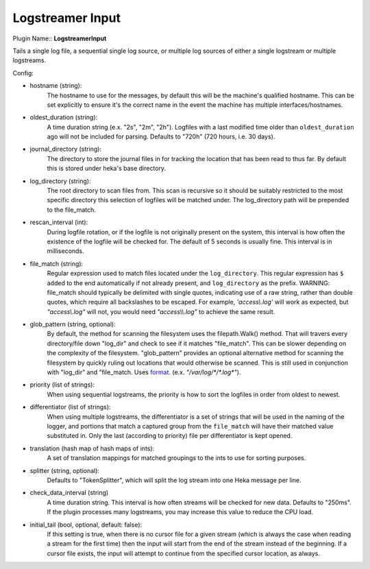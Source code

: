 .. _config_logstreamer_input:

Logstreamer Input
==================

.. versionadded:: 0.5

Plugin Name:: **LogstreamerInput**

Tails a single log file, a sequential single log source, or multiple log sources
of either a single logstream or multiple logstreams.

.. seealso:: :ref:`Complete documentation with examples <logstreamerplugin>`

Config:

- hostname (string):
    The hostname to use for the messages, by default this will be the
    machine's qualified hostname. This can be set explicitly to ensure
    it's the correct name in the event the machine has multiple
    interfaces/hostnames.
- oldest_duration (string):
    A time duration string (e.x. "2s", "2m", "2h"). Logfiles with a
    last modified time older than ``oldest_duration`` ago will not be included
    for parsing. Defaults to "720h" (720 hours, i.e. 30 days).
- journal_directory (string):
    The directory to store the journal files in for tracking the location that
    has been read to thus far. By default this is stored under heka's base
    directory.
- log_directory (string):
    The root directory to scan files from. This scan is recursive so it
    should be suitably restricted to the most specific directory this
    selection of logfiles will be matched under. The log_directory path will
    be prepended to the file_match.
- rescan_interval (int):
    During logfile rotation, or if the logfile is not originally
    present on the system, this interval is how often the existence of
    the logfile will be checked for. The default of 5 seconds is
    usually fine. This interval is in milliseconds.
- file_match (string):
    Regular expression used to match files located under the
    ``log_directory``. This regular expression has ``$`` added to the end
    automatically if not already present, and ``log_directory`` as the prefix.
    WARNING: file_match should typically be delimited with single quotes,
    indicating use of a raw string, rather than double quotes, which require
    all backslashes to be escaped. For example, `'access\\.log'` will work as
    expected, but `"access\\.log"` will not, you would need `"access\\\\.log"`
    to achieve the same result.
- glob_pattern (string, optional):
    By default, the method for scanning the filesystem uses the filepath.Walk()
    method. That will travers every directory/file down "log_dir" and check
    to see if it matches "file_match". This can be slower depending on the
    complexity of the filesystem. "glob_pattern" provides an optional
    alternative method for scanning the filesystem by quickly ruling out
    locations that would otherwise be scanned. This is still used in conjunction
    with "log_dir" and "file_match. Uses `format
    <https://golang.org/pkg/path/filepath/#Match>`_. (e.x. `"/var/log/*/*.log*"`).
- priority (list of strings):
    When using sequential logstreams, the priority is how to sort the logfiles
    in order from oldest to newest.
- differentiator (list of strings):
    When using multiple logstreams, the differentiator is a set of strings that
    will be used in the naming of the logger, and portions that match a captured
    group from the ``file_match`` will have their matched value substituted in.
    Only the last (according to priority) file per differentiator is kept opened.
- translation (hash map of hash maps of ints):
    A set of translation mappings for matched groupings to the ints to use for
    sorting purposes.
- splitter (string, optional):
    Defaults to "TokenSplitter", which will split the log stream into one
    Heka message per line.

.. versionadded:: 0.10

- check_data_interval (string)
    A time duration string. This interval is how often streams will be checked
    for new data. Defaults to "250ms". If the plugin processes many logstreams,
    you may increase this value to reduce the CPU load.

.. versionadded:: 0.11

- initial_tail (bool, optional, default: false):
    If this setting is true, when there is no cursor file for a given stream
    (which is always the case when reading a stream for the first time) then
    the input will start from the end of the stream instead of the
    beginning. If a cursor file exists, the input will attempt to continue from
    the specified cursor location, as always.

